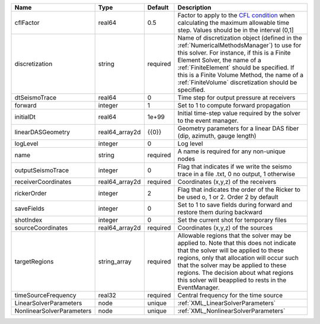 

========================= ============== ======== ======================================================================================================================================================================================================================================================================================================================== 
Name                      Type           Default  Description                                                                                                                                                                                                                                                                                                              
========================= ============== ======== ======================================================================================================================================================================================================================================================================================================================== 
cflFactor                 real64         0.5      Factor to apply to the `CFL condition <http://en.wikipedia.org/wiki/Courant-Friedrichs-Lewy_condition>`_ when calculating the maximum allowable time step. Values should be in the interval (0,1]                                                                                                                        
discretization            string         required Name of discretization object (defined in the :ref:`NumericalMethodsManager`) to use for this solver. For instance, if this is a Finite Element Solver, the name of a :ref:`FiniteElement` should be specified. If this is a Finite Volume Method, the name of a :ref:`FiniteVolume` discretization should be specified. 
dtSeismoTrace             real64         0        Time step for output pressure at receivers                                                                                                                                                                                                                                                                               
forward                   integer        1        Set to 1 to compute forward propagation                                                                                                                                                                                                                                                                                  
initialDt                 real64         1e+99    Initial time-step value required by the solver to the event manager.                                                                                                                                                                                                                                                     
linearDASGeometry         real64_array2d {{0}}    Geometry parameters for a linear DAS fiber (dip, azimuth, gauge length)                                                                                                                                                                                                                                                  
logLevel                  integer        0        Log level                                                                                                                                                                                                                                                                                                                
name                      string         required A name is required for any non-unique nodes                                                                                                                                                                                                                                                                              
outputSeismoTrace         integer        0        Flag that indicates if we write the seismo trace in a file .txt, 0 no output, 1 otherwise                                                                                                                                                                                                                                
receiverCoordinates       real64_array2d required Coordinates (x,y,z) of the receivers                                                                                                                                                                                                                                                                                     
rickerOrder               integer        2        Flag that indicates the order of the Ricker to be used o, 1 or 2. Order 2 by default                                                                                                                                                                                                                                     
saveFields                integer        0        Set to 1 to save fields during forward and restore them during backward                                                                                                                                                                                                                                                  
shotIndex                 integer        0        Set the current shot for temporary files                                                                                                                                                                                                                                                                                 
sourceCoordinates         real64_array2d required Coordinates (x,y,z) of the sources                                                                                                                                                                                                                                                                                       
targetRegions             string_array   required Allowable regions that the solver may be applied to. Note that this does not indicate that the solver will be applied to these regions, only that allocation will occur such that the solver may be applied to these regions. The decision about what regions this solver will beapplied to rests in the EventManager.   
timeSourceFrequency       real32         required Central frequency for the time source                                                                                                                                                                                                                                                                                    
LinearSolverParameters    node           unique   :ref:`XML_LinearSolverParameters`                                                                                                                                                                                                                                                                                        
NonlinearSolverParameters node           unique   :ref:`XML_NonlinearSolverParameters`                                                                                                                                                                                                                                                                                     
========================= ============== ======== ======================================================================================================================================================================================================================================================================================================================== 


